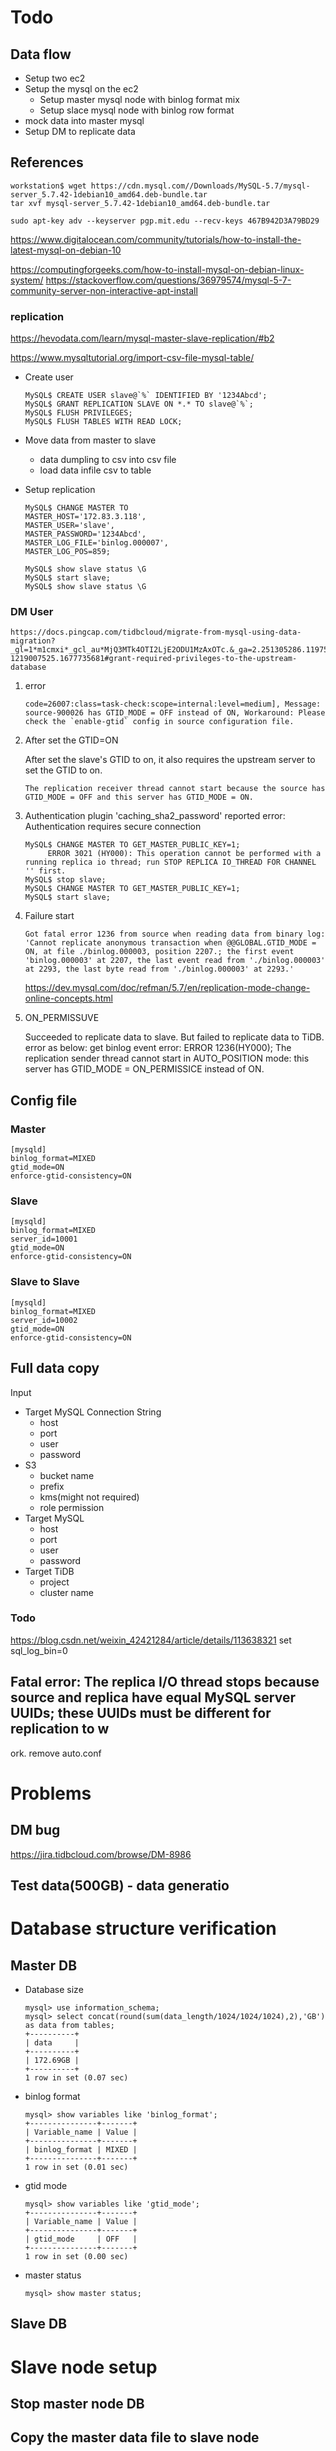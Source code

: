 #+OPTIONS: ^:nil
* Todo
** Data flow
   + Setup two ec2
   + Setup the mysql on the ec2
     - Setup master mysql node with binlog format mix
     - Setup slace mysql node with binlog row format
   + mock data into master mysql
   + Setup DM to replicate data

     
** References
  #+BEGIN_SRC
workstation$ wget https://cdn.mysql.com//Downloads/MySQL-5.7/mysql-server_5.7.42-1debian10_amd64.deb-bundle.tar
tar xvf mysql-server_5.7.42-1debian10_amd64.deb-bundle.tar

sudo apt-key adv --keyserver pgp.mit.edu --recv-keys 467B942D3A79BD29
  #+END_SRC

  https://www.digitalocean.com/community/tutorials/how-to-install-the-latest-mysql-on-debian-10

  https://computingforgeeks.com/how-to-install-mysql-on-debian-linux-system/
  https://stackoverflow.com/questions/36979574/mysql-5-7-community-server-non-interactive-apt-install

*** replication
    https://hevodata.com/learn/mysql-master-slave-replication/#b2

    https://www.mysqltutorial.org/import-csv-file-mysql-table/
    
    + Create user
      #+BEGIN_SRC
MySQL$ CREATE USER slave@`%` IDENTIFIED BY '1234Abcd';
MySQL$ GRANT REPLICATION SLAVE ON *.* TO slave@`%`;
MySQL$ FLUSH PRIVILEGES;
MySQL$ FLUSH TABLES WITH READ LOCK;
      #+END_SRC
    + Move data from master to slave
      - data dumpling to csv into csv file
      - load data infile csv to table
    + Setup replication
      #+BEGIN_SRC
MySQL$ CHANGE MASTER TO
MASTER_HOST='172.83.3.118',
MASTER_USER='slave',
MASTER_PASSWORD='1234Abcd',
MASTER_LOG_FILE='binlog.000007',
MASTER_LOG_POS=859;

MySQL$ show slave status \G
MySQL$ start slave;
MySQL$ show slave status \G
      #+END_SRC

*** DM User
    #+BEGIN_SRC
https://docs.pingcap.com/tidbcloud/migrate-from-mysql-using-data-migration?_gl=1*m1cmxi*_gcl_au*MjQ3MTk4OTI2LjE2ODU1MzAxOTc.&_ga=2.251305286.1197550859.1687160686-1219007525.1677735681#grant-required-privileges-to-the-upstream-database
    #+END_SRC
**** error
#+BEGIN_SRC
code=26007:class=task-check:scope=internal:level=medium], Message: source-900026 has GTID_MODE = OFF instead of ON, Workaround: Please check the `enable-gtid` config in source configuration file.
#+END_SRC
**** After set the GTID=ON
     After set the slave's GTID to on, it also requires the upstream server to set the GTID to on. 
#+BEGIN_SRC
 The replication receiver thread cannot start because the source has GTID_MODE = OFF and this server has GTID_MODE = ON.
#+END_SRC
****  Authentication plugin 'caching_sha2_password' reported error: Authentication requires secure connection
     #+BEGIN_SRC
MySQL$ CHANGE MASTER TO GET_MASTER_PUBLIC_KEY=1;
     ERROR 3021 (HY000): This operation cannot be performed with a running replica io thread; run STOP REPLICA IO_THREAD FOR CHANNEL '' first.
MySQL$ stop slave;
MySQL$ CHANGE MASTER TO GET_MASTER_PUBLIC_KEY=1;
MySQL$ start slave;
     #+END_SRC
**** Failure start
     #+BEGIN_SRC
Got fatal error 1236 from source when reading data from binary log: 'Cannot replicate anonymous transaction when @@GLOBAL.GTID_MODE = ON, at file ./binlog.000003, position 2207.; the first event 'binlog.000003' at 2207, the last event read from './binlog.000003' at 2293, the last byte read from './binlog.000003' at 2293.'
     #+END_SRC
     https://dev.mysql.com/doc/refman/5.7/en/replication-mode-change-online-concepts.html
**** ON_PERMISSUVE
     Succeeded to replicate data to slave. But failed to replicate data to TiDB. error as below:
     get binlog event error: ERROR 1236(HY000); The replication sender thread cannot start in AUTO_POSITION mode: this server has GTID_MODE = ON_PERMISSICE instead of ON.

** Config file
*** Master
    #+BEGIN_SRC
[mysqld]
binlog_format=MIXED
gtid_mode=ON
enforce-gtid-consistency=ON
    #+END_SRC
*** Slave
    #+BEGIN_SRC
[mysqld]
binlog_format=MIXED
server_id=10001
gtid_mode=ON
enforce-gtid-consistency=ON
    #+END_SRC
*** Slave to Slave
    #+BEGIN_SRC
[mysqld]
binlog_format=MIXED
server_id=10002
gtid_mode=ON
enforce-gtid-consistency=ON
    #+END_SRC
** Full data copy
**** Input
     + Target MySQL Connection String
       - host
       - port
       - user
       - password
     + S3
       - bucket name
       - prefix
       - kms(might not required)
       - role permission
     + Target MySQL
       - host
       - port
       - user
       - password
     + Target TiDB
       - project
       - cluster name
*** Todo
https://blog.csdn.net/weixin_42421284/article/details/113638321
set sql_log_bin=0

** Fatal error: The replica I/O thread stops because source and replica have equal MySQL server UUIDs; these UUIDs must be different for replication to w
ork.
remove auto.conf

* Problems
** DM bug
   https://jira.tidbcloud.com/browse/DM-8986
** Test data(500GB) - data generatio

* Database structure verification
** Master DB
   + Database size
     #+BEGIN_SRC
mysql> use information_schema;
mysql> select concat(round(sum(data_length/1024/1024/1024),2),'GB') as data from tables;
+----------+
| data     |
+----------+
| 172.69GB |
+----------+
1 row in set (0.07 sec)
     #+END_SRC
   + binlog format
     #+BEGIN_SRC
mysql> show variables like 'binlog_format';
+---------------+-------+
| Variable_name | Value |
+---------------+-------+
| binlog_format | MIXED |
+---------------+-------+
1 row in set (0.01 sec)
     #+END_SRC
  + gtid mode
    #+BEGIN_SRC
mysql> show variables like 'gtid_mode';
+---------------+-------+
| Variable_name | Value |
+---------------+-------+
| gtid_mode     | OFF   |
+---------------+-------+
1 row in set (0.00 sec)
    #+END_SRC
  + master status
    #+BEGIN_SRC
mysql> show master status;
    #+END_SRC
** Slave DB
* Slave node setup
** Stop master node DB
** Copy the master data file to slave node
   #+BEGIN_SRC
rm auto.cnf
   #+END_SRC
** Create user for data replication to slave on master node
   #+BEGIN_SRC
mysql> CREATE USER slave@`%` IDENTIFIED BY '1234Abcd';
Query OK, 0 rows affected (0.02 sec)

mysql> GRANT REPLICATION SLAVE ON *.* TO slave@`%`;
Query OK, 0 rows affected (0.01 sec)

mysql> FLUSH PRIVILEGES;
Query OK, 0 rows affected (0.01 sec)

mysql> FLUSH TABLES WITH READ LOCK;
Query OK, 0 rows affected (0.00 sec)
   #+END_SRC
** Get the binlog position from master node
   #+BEGIN_SRC
mysql> show master status; 
+---------------+----------+--------------+------------------+-------------------+
| File          | Position | Binlog_Do_DB | Binlog_Ignore_DB | Executed_Gtid_Set |
+---------------+----------+--------------+------------------+-------------------+
| binlog.000136 |      859 |              |                  |                   |
+---------------+----------+--------------+------------------+-------------------+
1 row in set (0.01 sec)
   #+END_SRC
** Setup the slave replication
   #+BEGIN_SRC
mysql> CHANGE MASTER TO
MASTER_HOST='172.83.3.145',
MASTER_USER='slave',
MASTER_PASSWORD='1234Abcd',
MASTER_LOG_FILE='binlog.000136',
MASTER_LOG_POS=859;
Query OK, 0 rows affected, 8 warnings (0.03 sec)
mysql> start slave; 
Query OK, 0 rows affected, 1 warning (0.01 sec)
   #+END_SRC
*** GTID MODE
    #+BEGIN_SRC
mysql> show variables like 'gtid_mode'; 
+---------------+-------+
| Variable_name | Value |
+---------------+-------+
| gtid_mode     | OFF   |
+---------------+-------+
1 row in set (0.00 sec)
    #+END_SRC
*** binlog_format
    #+BEGIN_SRC
mysql> show variables like 'binlog_format';
+---------------+-------+
| Variable_name | Value |
+---------------+-------+
| binlog_format | MIXED |
+---------------+-------+
1 row in set (0.00 sec)
    #+END_SRC
*** replica status
    #+BEGIN_SRC
mysql> show replica status \G  
 *************************** 1. row ***************************
             Replica_IO_State: Waiting for source to send event
                  Source_Host: 172.83.3.145
                  Source_User: slave
                  Source_Port: 3306
                Connect_Retry: 60
              Source_Log_File: binlog.000136
          Read_Source_Log_Pos: 1044
               Relay_Log_File: ip-172-83-2-117-relay-bin.000003
                Relay_Log_Pos: 508
        Relay_Source_Log_File: binlog.000136
           ... ...
                  Source_UUID: c1b1c341-14ca-11ee-9600-0aa77c5edf2d
             Source_Info_File: mysql.slave_master_info
                    SQL_Delay: 0
          SQL_Remaining_Delay: NULL
    Replica_SQL_Running_State: Replica has read all relay log; waiting for more updates
           Source_Retry_Count: 86400
           ... ...
    #+END_SRC
* Setup slave node to slave node
** Node and DB setup
*** mysqldump
    #+BEGIN_SRC
slave-node$ time sudo mysqldump -u root --all-databases > dump.sql
real    58m46.003s
user    31m21.173s
sys     3m44.236s
    #+END_SRC
*** Data copy the slave-to-slave node
    #+BEGIN_SRC
slave-to-slave$ time rsync 172.83.2.117:/var/lib/mysql/backdata/dump.sql ./ 
real    20m59.524s
user    8m16.271s
sys     9m37.505s

    #+END_SRC
*** Import data to slavbe-to-slave node
    #+BEGIN_SRC
slave-to-slave$ time sudo mysql -u root < dump.sql
real    394m40.050s
user    22m49.640s
sys     2m17.276s
    #+END_SRC
*** Get GTID_MODE
    #+BEGIN_SRC
mysql> show variables like 'gtid_mode';
+---------------+-------+
| Variable_name | Value |
+---------------+-------+
| gtid_mode     | OFF   |
+---------------+-------+
1 row in set (0.01 sec)
    #+END_SRC
*** Get binlog_format
    #+BEGIN_SRC
mysql> show variables like 'binlog_format';
+---------------+-------+
| Variable_name | Value |
+---------------+-------+
| binlog_format | ROW   |
+---------------+-------+
1 row in set (0.00 sec)
    #+END_SRC
** Create replication user on the slave node
    #+BEGIN_SRC
mysql> CREATE USER slave@`%` IDENTIFIED BY '1234Abcd';
Query OK, 0 rows affected (0.05 sec)

mysql> GRANT REPLICATION SLAVE ON *.* TO slave@`%`;
Query OK, 0 rows affected (0.01 sec)

mysql> FLUSH PRIVILEGES;
Query OK, 0 rows affected (0.01 sec)

mysql> FLUSH TABLES WITH READ LOCK;
Query OK, 0 rows affected (0.01 sec)
    #+END_SRC
** Get binlog position from slave node
   #+BEGIN_SRC
mysql> show master status;
+---------------+----------+--------------+------------------+-------------------+
| File          | Position | Binlog_Do_DB | Binlog_Ignore_DB | Executed_Gtid_Set |
+---------------+----------+--------------+------------------+-------------------+
| binlog.000138 |     1051 |              |                  |                   |
+---------------+----------+--------------+------------------+-------------------+
1 row in set (0.01 sec)
   #+END_SRC
** Dumpling data from slave node
** Import data into slave node
** Set server id for slave-slave node
   #+BEGIN_SRC
slave-to-slave$ more /etc/mysql/conf.d/my.cnf
... ...
[mysqld]
server_id=10002
   #+END_SRC
** Start slave replication
   #+BEGIN_SRC
mysql> CHANGE MASTER TO                                                                                                                                                              
    -> MASTER_HOST='172.83.2.117',
    -> MASTER_USER='slave',       
    -> MASTER_PASSWORD='1234Abcd',           
    -> MASTER_LOG_FILE='binlog.000138',
    -> MASTER_LOG_POS=1051;                                                               
Query OK, 0 rows affected, 8 warnings (0.06 sec)               
                                             
mysql> start slave ;                
Query OK, 0 rows affected, 1 warning (0.03 sec)
                                             
mysql> show slave status;
mysql> show slave status \G    
 *************************** 1. row ***************************
               Slave_IO_State: Waiting for source to send event
                  Master_Host: 172.83.2.117
                  Master_User: slave
                  Master_Port: 3306
                Connect_Retry: 60
              Master_Log_File: binlog.000138
          Read_Master_Log_Pos: 1051
               Relay_Log_File: ip-172-83-4-169-relay-bin.000002
                Relay_Log_Pos: 323
        Relay_Master_Log_File: binlog.000138
        ... ...
             Master_Server_Id: 10001
                  Master_UUID: 8b750673-159f-11ee-ae00-129f095a0c83
             Master_Info_File: mysql.slave_master_info
                    SQL_Delay: 0
          SQL_Remaining_Delay: NULL
      Slave_SQL_Running_State: Replica has read all relay log; waiting for more updates
           Master_Retry_Count: 86400
        ... ...
   #+END_SRC
* Data comparison between master and slave-to-slave
  Make sure there are enough disk for data comparison.
** make sure the dir of tmpdir has enough disk
   #+BEGIN_SRC
mysql> show variables like 'tmpdir';
+---------------+-------+
| Variable_name | Value |
+---------------+-------+
| tmpdir        | /tmp  |
+---------------+-------+
1 row in set (0.01 sec)  
   #+END_SRC
** Analyze all the tables
** Create check user in the master node
  #+BEGIN_SRC
mysql> create user `datachkusr`@`%` identified by '1234Abcd'; 
Query OK, 0 rows affected (0.01 sec)

mysql> grant select on *.* to `datachkusr`@`%`;
Query OK, 0 rows affected (0.01 sec)

mysql> grant SHOW DATABASES on *.* to `datachkusr`@`%`;
Query OK, 0 rows affected (0.01 sec)

mysql> grant RELOAD on *.* to `datachkusr`@`%`;
Query OK, 0 rows affected (0.01 sec)
  #+END_SRC
** Create chk user in the slave-to-slave node
   User is replicated from master db to slave2slave
** config file
   #+BEGIN_SRC
workstation$ more config.toml
check-thread-count = 64
export-fix-sql = true
check-struct-only = false
skip-non-existing-table = false

######################### Datasource config #########################
[data-sources]
[data-sources.masterdb]
    host = "172.83.3.145"
    port = 3306
    user = "datachkusr"
    password = "1234Abcd"

[data-sources.slave2slave]
    host = "172.83.4.169"
    port = 3306
    user = "datachkusr"
    password = "1234Abcd"

[task]
    output-dir = "./output"
    source-instances = ["masterdb"]
    target-instance = "slave2slave"
    target-check-tables = ["*.*"]
   #+END_SRC
** Data comparison
   #+BEGIN_SRC
sync_diff_inspector --config=config.toml 
A total of 10 tables need to be compared

Comparing the table structure of ``test`.`test03`` ... equivalent
Comparing the table data of ``test`.`test03`` ... equivalent
Comparing the table structure of ``tpcc`.`district`` ... equivalent
Comparing the table data of ``tpcc`.`district`` ... equivalent
Comparing the table structure of ``tpcc`.`item`` ... equivalent
Comparing the table data of ``tpcc`.`item`` ... equivalent
Comparing the table structure of ``tpcc`.`new_order`` ... equivalent
Comparing the table data of ``tpcc`.`new_order`` ... equivalent
Comparing the table structure of ``tpcc`.`orders`` ... equivalent
Comparing the table data of ``tpcc`.`orders`` ... equivalent
Comparing the table structure of ``tpcc`.`history`` ... equivalent
Comparing the table data of ``tpcc`.`history`` ... equivalent
Comparing the table structure of ``tpcc`.`customer`` ... equivalent
Comparing the table data of ``tpcc`.`customer`` ... equivalent
Comparing the table structure of ``tpcc`.`stock`` ... equivalent
Comparing the table data of ``tpcc`.`stock`` ... equivalent
Comparing the table structure of ``tpcc`.`order_line`` ... equivalent
Comparing the table data of ``tpcc`.`order_line`` ... equivalent
_____________________________________________________________________________
Progress [============================================================>] 100% 0/0
A total of 10 table have been compared and all are equal.
You can view the comparision details through './output/sync_diff.log'

   #+END_SRC
* Replication test
** Run one more tpcc to insert data into master DB
** Comparison between master and slave-slave node
* TiDB Cloud replication(DM on cloud setup)
  Answer how long it will takes.
** TiDB Cloud setup
** VPC Peering
   Please refer to [[https://docs.pingcap.com/tidbcloud/set-up-vpc-peering-connections][VPC Peering setup]] to setup the vpc peering between TiDB Cloud and VPC of MySQL cluster.
   #+BEGIN_SRC
admin@ip-172-83-4-169:~$ mysql --connect-timeout 15 -u root -h private-tidb.fxinygs92q0.clusters.tidb-cloud.com -P 4000 -D test -p
Enter password: 
Welcome to the MySQL monitor.  Commands end with ; or \g.
Your MySQL connection id is 943
Server version: 5.7.25-TiDB-v6.5.3 TiDB Server (Apache License 2.0) Enterprise Edition, MySQL 5.7 compatible

Copyright (c) 2000, 2023, Oracle and/or its affiliates.

Oracle is a registered trademark of Oracle Corporation and/or its
affiliates. Other names may be trademarks of their respective
owners.

Type 'help;' or '\h' for help. Type '\c' to clear the current input statement.

mysql> 
   #+END_SRC
** User preparation on the slave node
   #+BEGIN_SRC
mysql> create user `tidbdmusr`@`10.250.8.0/21` identified by '1234Abcd';
Query OK, 0 rows affected (0.01 sec)

mysql> GRANT SELECT,LOCK TABLES,RELOAD,REPLICATION SLAVE,REPLICATION CLIENT ON *.* TO `tidbdmusr`@`10.250.8.0/21`; 
Query OK, 0 rows affected (0.01 sec)

mysql> flush privileges; 
Query OK, 0 rows affected (0.01 sec)
   #+END_SRC
** Check collation before migration
   #+BEGIN_SRC
mysql> show collation;
   #+END_SRC
** DM replication setup
   #+attr_html: :width 800px
   [[https://www.51yomo.net/static/doc/mysql2tidbcloud/001.png]]
** Data comparison
*** Table analyze
*** Data comparison
    #+BEGIN_SRC
workstation$ more mysql-vs-tidb.toml
check-thread-count = 64
export-fix-sql = true
check-struct-only = false
skip-non-existing-table = false

######################### Datasource config #########################
[data-sources]
[data-sources.masterdb]
    host = "172.83.3.145"
    port = 3306
    user = "datachkusr"
    password = "1234Abcd"

[data-sources.tidb]
    host = "private-tidb.fxinygs92q0.clusters.tidb-cloud.com"
    port = 4000
    user = "root"
    password = "1234Abcd"

[task]
    output-dir = "./output"
    source-instances = ["masterdb"]
    target-instance = "tidb"
    target-check-tables = ["tpcc.*"]
    #+END_SRC
*** RUn diff
    #+BEGIN_SRC
workstation$ sync_diff_inspector --config=mysql-vs-tidb.toml
A total of 9 tables need to be compared

Comparing the table structure of ``tpcc`.`new_order`` ... equivalent
Comparing the table structure of ``tpcc`.`district`` ... equivalent
Comparing the table structure of ``tpcc`.`customer`` ... equivalent
Comparing the table structure of ``tpcc`.`order_line`` ... equivalent
Comparing the table structure of ``tpcc`.`history`` ... equivalent
Comparing the table structure of ``tpcc`.`warehouse`` ... equivalent
Comparing the table structure of ``tpcc`.`stock`` ... equivalent
Comparing the table structure of ``tpcc`.`item`` ... equivalent
Comparing the table structure of ``tpcc`.`orders`` ... equivalent
Comparing the table data of ``tpcc`.`district`` ... equivalent
Comparing the table data of ``tpcc`.`warehouse`` ... equivalent
Comparing the table data of ``tpcc`.`item`` ... equivalent
Comparing the table data of ``tpcc`.`new_order`` ... equivalent
Comparing the table data of ``tpcc`.`customer`` ... equivalent
Comparing the table data of ``tpcc`.`history`` ... equivalent
Comparing the table data of ``tpcc`.`orders`` ... equivalent
Comparing the table data of ``tpcc`.`stock`` ... equivalent
Comparing the table data of ``tpcc`.`order_line`` ... equivalent
_____________________________________________________________________________
Progress [============================================================>] 100% 0/0
A total of 9 table have been compared and all are equal.
You can view the comparision details through './output/sync_diff.log'
    #+END_SRC
*** Data generation
    + Master db
    #+BEGIN_SRC
mysql> insert into test03 values(5,5);
Query OK, 1 row affected (0.08 sec)

mysql> select * from test03;
+-------+-------+
| col01 | col02 |
+-------+-------+
|     1 |     1 |
|     2 |     2 |
|     3 |     3 |
|     4 |     4 |
|     5 |     5 |
+-------+-------+
5 rows in set (0.00 sec)
    #+END_SRC
    + TiDB
      #+BEGIN_SRC
mysql> select * from test03;
+-------+-------+
| col01 | col02 |
+-------+-------+
|     1 |     1 |
|     2 |     2 |
|     3 |     3 |
|     4 |     4 |
|     5 |     5 |
+-------+-------+
5 rows in set (0.00 sec)
      #+END_SRC
*** Database creation
    + master db
    #+BEGIN_SRC
mysql> create database tpcc02 collate utf8mb4_bin;
Query OK, 1 row affected (0.02 sec)
    #+END_SRC
    + tidb
      #+BEGIN_SRC
mysql> show databases; 
+--------------------+
| Database           |
+--------------------+
| INFORMATION_SCHEMA |
| PERFORMANCE_SCHEMA |
.. ...
| tpcc               |
| tpcc02             |
+--------------------+
7 rows in set (0.00 sec)
      #+END_SRC
*** Test data import
    #+BEGIN_SRC
workstation$ tiup bench tpcc -H 172.83.3.145 -P 3306 -D tpcc02 --warehouses 2 -U dataload -p 1234Abcd --threads 10 prepare
tiup is checking updates for component bench ...                                          
Starting component `bench`: /home/admin/.tiup/components/bench/v1.12.0/tiup-bench tpcc -H 172.83.3.145 -P 3306 -D tpcc02 --warehouses 2 -U dataload -p 1234Abcd --threads 10 prepare
creating table warehouse                                                                  
creating table district                                                                   
creating table customer                                                                   
creating table history                                                                    
creating table new_order                                                                  
creating table orders                                                                     
creating table order_line                                                                 
creating table stock                                                                      
creating table item                                                                       
load to item
... ...
Finished
    #+END_SRC
*** Check replicated data
    #+BEGIN_SRC
workstation$ more mysql-vs-tidb-02.toml
check-thread-count = 64
export-fix-sql = true
check-struct-only = false
skip-non-existing-table = false

######################### Datasource config #########################
[data-sources]
[data-sources.masterdb]
    host = "172.83.3.145"
    port = 3306
    user = "datachkusr"
    password = "1234Abcd"

[data-sources.tidb]
    host = "private-tidb.fxinygs92q0.clusters.tidb-cloud.com"
    port = 4000
    user = "root"
    password = "1234Abcd"

[task]
    output-dir = "./output"
    source-instances = ["masterdb"]
    target-instance = "tidb"
    target-check-tables = ["tpcc02.*"]
    #+END_SRC

*** Data comparison
    #+BEGIN_SRC
workstation$ sync_diff_inspector --config=mysql-vs-tidb-02.toml
A total of 9 tables need to be compared

Comparing the table structure of ``tpcc02`.`customer`` ... equivalent
Comparing the table structure of ``tpcc02`.`orders`` ... equivalent
Comparing the table structure of ``tpcc02`.`order_line`` ... equivalent
Comparing the table structure of ``tpcc02`.`stock`` ... equivalent
Comparing the table structure of ``tpcc02`.`item`` ... equivalent
Comparing the table structure of ``tpcc02`.`warehouse`` ... equivalent
Comparing the table structure of ``tpcc02`.`new_order`` ... equivalent
Comparing the table structure of ``tpcc02`.`district`` ... equivalent
Comparing the table data of ``tpcc02`.`warehouse`` ... equivalent
Comparing the table data of ``tpcc02`.`district`` ... equivalent
Comparing the table data of ``tpcc02`.`new_order`` ... equivalent
Comparing the table data of ``tpcc02`.`orders`` ... equivalent
Comparing the table data of ``tpcc02`.`item`` ... equivalent
Comparing the table data of ``tpcc02`.`customer`` ... equivalent
Comparing the table structure of ``tpcc02`.`history`` ... equivalent
Comparing the table data of ``tpcc02`.`history`` ... equivalent
Comparing the table data of ``tpcc02`.`stock`` ... equivalent
Comparing the table data of ``tpcc02`.`order_line`` ... equivalent
_____________________________________________________________________________
Progress [============================================================>] 100% 0/0
A total of 9 table have been compared and all are equal.
You can view the comparision details through './output/sync_diff.log'
    #+END_SRC

